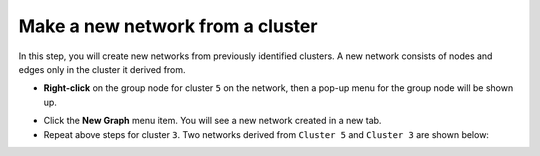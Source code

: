 *********************************
Make a new network from a cluster
*********************************

In this step, you will create new networks from previously identified clusters. A new network consists of nodes and edges only in the cluster it derived from.

* **Right-click** on the group node for cluster ``5`` on the network, then a pop-up menu for the group node will be shown up.

.. image:: ../images/menu_on_group.png

* Click the **New Graph** menu item. You will see a new network created in a new tab.
* Repeat above steps for cluster ``3``. Two networks derived from ``Cluster 5`` and ``Cluster 3`` are shown below:

.. image:: ../images/new_graph_egfr.png
.. image:: ../images/new_graph_tp53.png

